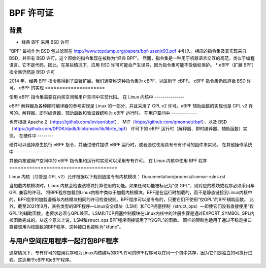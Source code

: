 ============= 
BPF 许可证
=============

背景
==========

* 经典 BPF 采用 BSD 许可

"BPF" 最初作为 BSD 包过滤器在 http://www.tcpdump.org/papers/bpf-usenix93.pdf 中引入。相应的指令集及其实现来自 BSD，并带有 BSD 许可。这个原始的指令集现在被称为“经典 BPF”。
然而，指令集是一种用于机器语言交互的规范，类似于编程语言。它不是代码。因此，在某些情况下，应用 BSD 许可可能会产生误导，因为指令集可能不受版权保护。
* eBPF（扩展 BPF）指令集仍然是 BSD 许可

2014 年，经典 BPF 指令集得到了显著扩展。我们通常称这种指令集为 eBPF，以区别于 cBPF。
eBPF 指令集仍然遵循 BSD 许可。
eBPF 的实现
=====================

使用 eBPF 指令集需要在内核空间和用户空间中实现代码。
在 Linux 内核中
---------------

eBPF 解释器及各种即时编译器的参考实现是 Linux 的一部分，并且采用了 GPL v2 许可。eBPF 辅助函数的实现也是 GPL v2 许可的。解释器、即时编译器、辅助函数和验证器统称为 eBPF 运行时。
在用户空间中
-------------

也有根据
Apache 2（https://github.com/iovisor/ubpf），
MIT（https://github.com/qmonnet/rbpf），以及
BSD（https://github.com/DPDK/dpdk/blob/main/lib/librte_bpf）
许可下的 eBPF 运行时（解释器、即时编译器、辅助函数）实现。
在硬件中
--------

硬件可以选择原生执行 eBPF 指令，并通过硬件提供 eBPF 运行时，或者通过使用具有专有许可的固件来实现。
在其他操作系统中
-------------------

其他内核或用户空间中的 eBPF 指令集和运行时实现可以采用专有许可。
在 Linux 内核中使用 BPF 程序
======================================

Linux 内核（尽管是 GPL v2）允许根据以下规则链接专有内核模块：
Documentation/process/license-rules.rst

当加载内核模块时，Linux 内核会检查该模块打算使用的功能。如果任何功能被标记为“仅 GPL”，则对应的模块或程序必须采用与 GPL 兼容的许可。
将BPF程序加载到Linux内核中类似于加载内核模块。BPF是在运行时加载的，而不是静态链接到Linux内核中的。BPF程序的加载遵循与内核模块相同的许可检查规则。BPF程序可以是专有的，只要它们不使用“仅GPL”的BPF辅助函数。
此外，截至2021年8月，某些类型的BPF程序—Linux安全模块（LSM）和TCP拥塞控制（struct_ops）—即使它们没有直接使用“仅GPL”的辅助函数，也要求必须与GPL兼容。LSM和TCP拥塞控制模块在Linux内核中的注册步骤是通过EXPORT_SYMBOL_GPL内核函数完成的。从这个意义上说，LSM和struct_ops BPF程序间接调用了“仅GPL”的函数。
同样的限制也适用于通过不稳定接口直接调用内核函数的BPF程序，这种接口也被称为"kfunc"。

与用户空间应用程序一起打包BPF程序
=====================================

通常情况下，专有许可的应用程序和为Linux内核编写的GPL许可的BPF程序可以在同一个包中共存，因为它们是独立的可执行进程。这适用于cBPF和eBPF程序。
